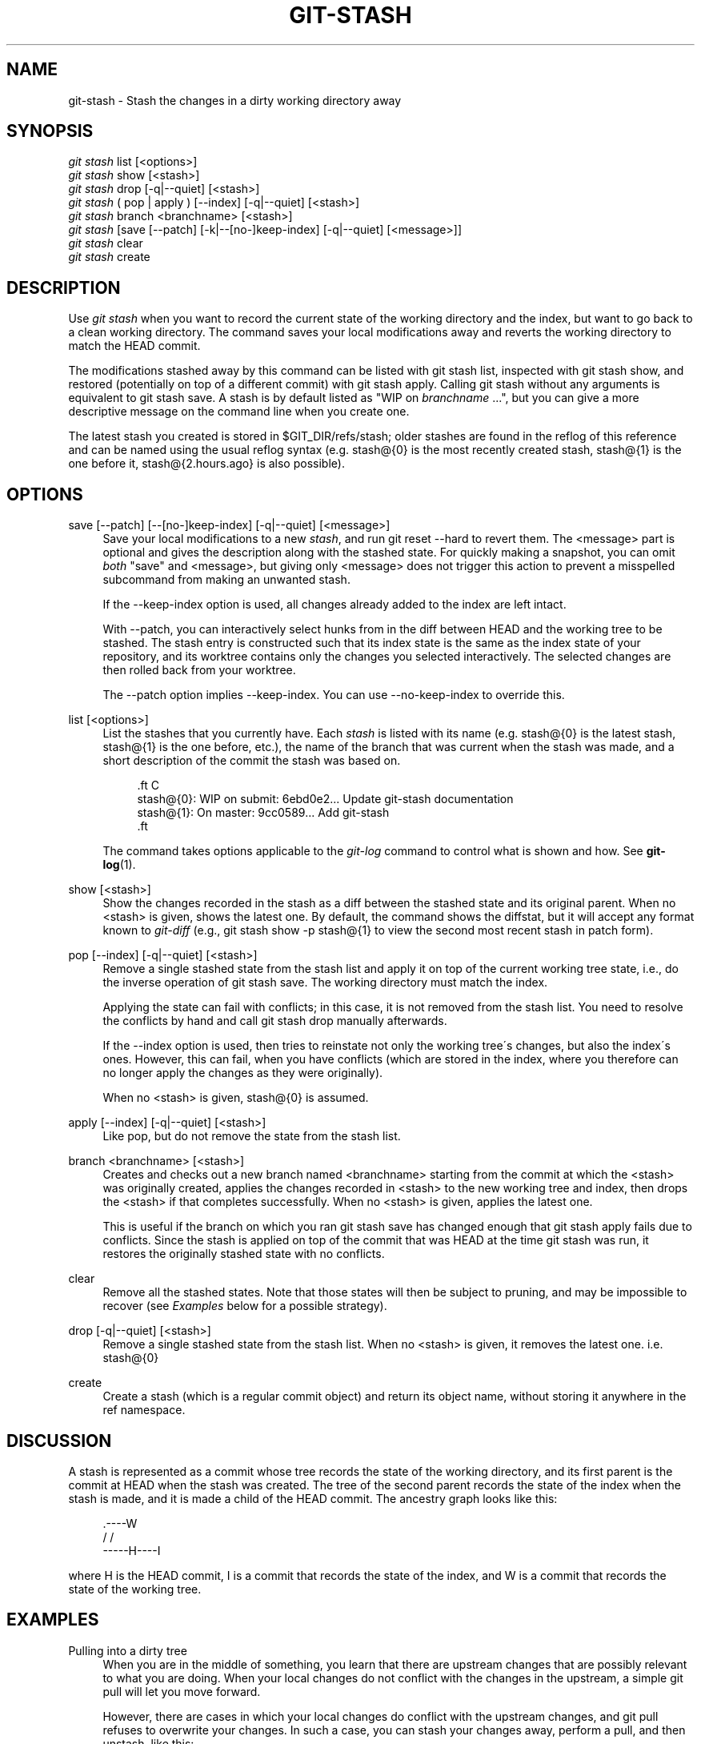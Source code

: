 '\" t
.\"     Title: git-stash
.\"    Author: [see the "AUTHOR" section]
.\" Generator: DocBook XSL Stylesheets v1.74.3 <http://docbook.sf.net/>
.\"      Date: 10/31/2009
.\"    Manual: Git Manual
.\"    Source: Git 1.6.5.2.140.g5f809
.\"  Language: English
.\"
.TH "GIT\-STASH" "1" "10/31/2009" "Git 1\&.6\&.5\&.2\&.140\&.g5f8" "Git Manual"
.\" -----------------------------------------------------------------
.\" * set default formatting
.\" -----------------------------------------------------------------
.\" disable hyphenation
.nh
.\" disable justification (adjust text to left margin only)
.ad l
.\" -----------------------------------------------------------------
.\" * MAIN CONTENT STARTS HERE *
.\" -----------------------------------------------------------------
.SH "NAME"
git-stash \- Stash the changes in a dirty working directory away
.SH "SYNOPSIS"
.sp
.nf
\fIgit stash\fR list [<options>]
\fIgit stash\fR show [<stash>]
\fIgit stash\fR drop [\-q|\-\-quiet] [<stash>]
\fIgit stash\fR ( pop | apply ) [\-\-index] [\-q|\-\-quiet] [<stash>]
\fIgit stash\fR branch <branchname> [<stash>]
\fIgit stash\fR [save [\-\-patch] [\-k|\-\-[no\-]keep\-index] [\-q|\-\-quiet] [<message>]]
\fIgit stash\fR clear
\fIgit stash\fR create
.fi
.SH "DESCRIPTION"
.sp
Use \fIgit stash\fR when you want to record the current state of the working directory and the index, but want to go back to a clean working directory\&. The command saves your local modifications away and reverts the working directory to match the HEAD commit\&.
.sp
The modifications stashed away by this command can be listed with git stash list, inspected with git stash show, and restored (potentially on top of a different commit) with git stash apply\&. Calling git stash without any arguments is equivalent to git stash save\&. A stash is by default listed as "WIP on \fIbranchname\fR \&...", but you can give a more descriptive message on the command line when you create one\&.
.sp
The latest stash you created is stored in $GIT_DIR/refs/stash; older stashes are found in the reflog of this reference and can be named using the usual reflog syntax (e\&.g\&. stash@{0} is the most recently created stash, stash@{1} is the one before it, stash@{2\&.hours\&.ago} is also possible)\&.
.SH "OPTIONS"
.PP
save [\-\-patch] [\-\-[no\-]keep\-index] [\-q|\-\-quiet] [<message>]
.RS 4
Save your local modifications to a new
\fIstash\fR, and run
git reset \-\-hard
to revert them\&. The <message> part is optional and gives the description along with the stashed state\&. For quickly making a snapshot, you can omit
\fIboth\fR
"save" and <message>, but giving only <message> does not trigger this action to prevent a misspelled subcommand from making an unwanted stash\&.
.sp
If the
\-\-keep\-index
option is used, all changes already added to the index are left intact\&.
.sp
With
\-\-patch, you can interactively select hunks from in the diff between HEAD and the working tree to be stashed\&. The stash entry is constructed such that its index state is the same as the index state of your repository, and its worktree contains only the changes you selected interactively\&. The selected changes are then rolled back from your worktree\&.
.sp
The
\-\-patch
option implies
\-\-keep\-index\&. You can use
\-\-no\-keep\-index
to override this\&.
.RE
.PP
list [<options>]
.RS 4
List the stashes that you currently have\&. Each
\fIstash\fR
is listed with its name (e\&.g\&.
stash@{0}
is the latest stash,
stash@{1}
is the one before, etc\&.), the name of the branch that was current when the stash was made, and a short description of the commit the stash was based on\&.
.sp
.if n \{\
.RS 4
.\}
.nf

\&.ft C
stash@{0}: WIP on submit: 6ebd0e2\&.\&.\&. Update git\-stash documentation
stash@{1}: On master: 9cc0589\&.\&.\&. Add git\-stash
\&.ft

.fi
.if n \{\
.RE
.\}
.sp
The command takes options applicable to the
\fIgit\-log\fR
command to control what is shown and how\&. See
\fBgit-log\fR(1)\&.
.RE
.PP
show [<stash>]
.RS 4
Show the changes recorded in the stash as a diff between the stashed state and its original parent\&. When no
<stash>
is given, shows the latest one\&. By default, the command shows the diffstat, but it will accept any format known to
\fIgit\-diff\fR
(e\&.g\&.,
git stash show \-p stash@{1}
to view the second most recent stash in patch form)\&.
.RE
.PP
pop [\-\-index] [\-q|\-\-quiet] [<stash>]
.RS 4
Remove a single stashed state from the stash list and apply it on top of the current working tree state, i\&.e\&., do the inverse operation of
git stash save\&. The working directory must match the index\&.
.sp
Applying the state can fail with conflicts; in this case, it is not removed from the stash list\&. You need to resolve the conflicts by hand and call
git stash drop
manually afterwards\&.
.sp
If the
\-\-index
option is used, then tries to reinstate not only the working tree\'s changes, but also the index\'s ones\&. However, this can fail, when you have conflicts (which are stored in the index, where you therefore can no longer apply the changes as they were originally)\&.
.sp
When no
<stash>
is given,
stash@{0}
is assumed\&.
.RE
.PP
apply [\-\-index] [\-q|\-\-quiet] [<stash>]
.RS 4
Like
pop, but do not remove the state from the stash list\&.
.RE
.PP
branch <branchname> [<stash>]
.RS 4
Creates and checks out a new branch named
<branchname>
starting from the commit at which the
<stash>
was originally created, applies the changes recorded in
<stash>
to the new working tree and index, then drops the
<stash>
if that completes successfully\&. When no
<stash>
is given, applies the latest one\&.
.sp
This is useful if the branch on which you ran
git stash save
has changed enough that
git stash apply
fails due to conflicts\&. Since the stash is applied on top of the commit that was HEAD at the time
git stash
was run, it restores the originally stashed state with no conflicts\&.
.RE
.PP
clear
.RS 4
Remove all the stashed states\&. Note that those states will then be subject to pruning, and may be impossible to recover (see
\fIExamples\fR
below for a possible strategy)\&.
.RE
.PP
drop [\-q|\-\-quiet] [<stash>]
.RS 4
Remove a single stashed state from the stash list\&. When no
<stash>
is given, it removes the latest one\&. i\&.e\&.
stash@{0}
.RE
.PP
create
.RS 4
Create a stash (which is a regular commit object) and return its object name, without storing it anywhere in the ref namespace\&.
.RE
.SH "DISCUSSION"
.sp
A stash is represented as a commit whose tree records the state of the working directory, and its first parent is the commit at HEAD when the stash was created\&. The tree of the second parent records the state of the index when the stash is made, and it is made a child of the HEAD commit\&. The ancestry graph looks like this:
.sp
.if n \{\
.RS 4
.\}
.nf
       \&.\-\-\-\-W
      /    /
\-\-\-\-\-H\-\-\-\-I
.fi
.if n \{\
.RE
.\}
.sp
where H is the HEAD commit, I is a commit that records the state of the index, and W is a commit that records the state of the working tree\&.
.SH "EXAMPLES"
.PP
Pulling into a dirty tree
.RS 4
When you are in the middle of something, you learn that there are upstream changes that are possibly relevant to what you are doing\&. When your local changes do not conflict with the changes in the upstream, a simple
git pull
will let you move forward\&.
.sp
However, there are cases in which your local changes do conflict with the upstream changes, and
git pull
refuses to overwrite your changes\&. In such a case, you can stash your changes away, perform a pull, and then unstash, like this:
.sp
.if n \{\
.RS 4
.\}
.nf

\&.ft C
$ git pull
 \&.\&.\&.
file foobar not up to date, cannot merge\&.
$ git stash
$ git pull
$ git stash pop
\&.ft

.fi
.if n \{\
.RE
.\}
.RE
.PP
Interrupted workflow
.RS 4
When you are in the middle of something, your boss comes in and demands that you fix something immediately\&. Traditionally, you would make a commit to a temporary branch to store your changes away, and return to your original branch to make the emergency fix, like this:
.sp
.if n \{\
.RS 4
.\}
.nf

\&.ft C
# \&.\&.\&. hack hack hack \&.\&.\&.
$ git checkout \-b my_wip
$ git commit \-a \-m "WIP"
$ git checkout master
$ edit emergency fix
$ git commit \-a \-m "Fix in a hurry"
$ git checkout my_wip
$ git reset \-\-soft HEAD^
# \&.\&.\&. continue hacking \&.\&.\&.
\&.ft

.fi
.if n \{\
.RE
.\}
.sp
You can use
\fIgit\-stash\fR
to simplify the above, like this:
.sp
.if n \{\
.RS 4
.\}
.nf

\&.ft C
# \&.\&.\&. hack hack hack \&.\&.\&.
$ git stash
$ edit emergency fix
$ git commit \-a \-m "Fix in a hurry"
$ git stash pop
# \&.\&.\&. continue hacking \&.\&.\&.
\&.ft

.fi
.if n \{\
.RE
.\}
.RE
.PP
Testing partial commits
.RS 4
You can use
git stash save \-\-keep\-index
when you want to make two or more commits out of the changes in the work tree, and you want to test each change before committing:
.sp
.if n \{\
.RS 4
.\}
.nf

\&.ft C
# \&.\&.\&. hack hack hack \&.\&.\&.
$ git add \-\-patch foo            # add just first part to the index
$ git stash save \-\-keep\-index    # save all other changes to the stash
$ edit/build/test first part
$ git commit \-m \'First part\'     # commit fully tested change
$ git stash pop                  # prepare to work on all other changes
# \&.\&.\&. repeat above five steps until one commit remains \&.\&.\&.
$ edit/build/test remaining parts
$ git commit foo \-m \'Remaining parts\'
\&.ft

.fi
.if n \{\
.RE
.\}
.RE
.PP
Recovering stashes that were cleared/dropped erroneously
.RS 4
If you mistakenly drop or clear stashes, they cannot be recovered through the normal safety mechanisms\&. However, you can try the following incantation to get a list of stashes that are still in your repository, but not reachable any more:
.sp
.if n \{\
.RS 4
.\}
.nf

\&.ft C
git fsck \-\-unreachable |
grep commit | cut \-d\e  \-f3 |
xargs git log \-\-merges \-\-no\-walk \-\-grep=WIP
\&.ft

.fi
.if n \{\
.RE
.\}
.RE
.SH "SEE ALSO"
.sp
\fBgit-checkout\fR(1), \fBgit-commit\fR(1), \fBgit-reflog\fR(1), \fBgit-reset\fR(1)
.SH "AUTHOR"
.sp
Written by Nanako Shiraishi <nanako3@bluebottle\&.com>
.SH "GIT"
.sp
Part of the \fBgit\fR(1) suite
